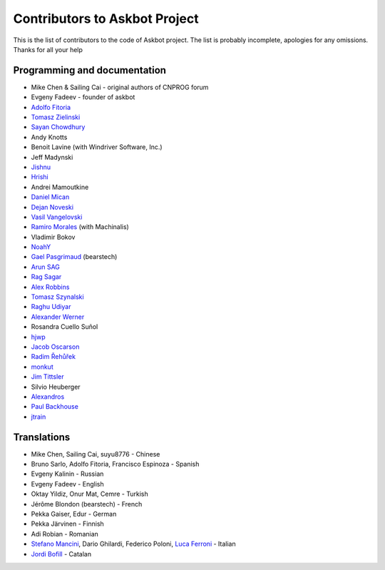 ==============================
Contributors to Askbot Project
==============================

This is the list of contributors to the code of Askbot project.
The list is probably incomplete, apologies for any omissions.
Thanks for all your help

Programming and documentation
-----------------------------
* Mike Chen & Sailing Cai - original authors of CNPROG forum
* Evgeny Fadeev - founder of askbot
* `Adolfo Fitoria <http://fitoria.net>`_
* `Tomasz Zielinski <http://pyconsultant.eu/>`_
* `Sayan Chowdhury <http://fosswithme.wordpress.com>`_
* Andy Knotts
* Benoit Lavine (with Windriver Software, Inc.)
* Jeff Madynski
* `Jishnu <http://thecodecracker.com/>`_
* `Hrishi <https://github.com/stultus>`_
* Andrei Mamoutkine
* `Daniel Mican <http://www.crunchbase.com/person/daniel-mican>`_
* `Dejan Noveski <http://www.atomidata.com/>`_
* `Vasil Vangelovski <http://www.atomidata.com/>`_
* `Ramiro Morales <http://rmorales.com.ar/>`_ (with Machinalis)
* Vladimir Bokov
* `NoahY <https://github.com/NoahY>`_
* `Gael Pasgrimaud <http://www.gawel.org/>`_ (bearstech)
* `Arun SAG  <http://zer0c00l.in/>`_
* `Rag Sagar <https://github.com/ragsagar>`_
* `Alex Robbins <https://github.com/alexrobbins>`_
* `Tomasz Szynalski <http://antimoon.com>`_
* `Raghu Udiyar <http://raags.tumblr.com/>`_
* `Alexander Werner <https://twitter.com/#!/bundeswerner>`_
* Rosandra Cuello Suñol 
* `hjwp <https://github.com/hjwp>`_
* `Jacob Oscarson <http://www.aspektratio.net>`_
* `Radim Řehůřek <https://github.com/piskvorky>`_
* `monkut <https://github.com/monkut>`_
* `Jim Tittsler <http://wikieducator.org/User:JimTittsler>`_
* Silvio Heuberger
* `Alexandros <https://github.com/alexandros-z>`_
* `Paul Backhouse <https://github.com/powlo>`_
* `jtrain <https://github.com/jtrain>`_

Translations
------------
* Mike Chen, Sailing Cai, suyu8776 - Chinese
* Bruno Sarlo, Adolfo Fitoria, Francisco Espinoza - Spanish
* Evgeny Kalinin - Russian
* Evgeny Fadeev - English
* Oktay Yildiz, Onur Mat, Cemre - Turkish
* Jérôme Blondon (bearstech) - French
* Pekka Gaiser, Edur - German
* Pekka Järvinen - Finnish
* Adi Robian - Romanian
* `Stefano Mancini <https://github.com/xponrails>`_, Dario Ghilardi, Federico Poloni, `Luca Ferroni <http://www.linkedin.com/in/lucaferroni>`_ - Italian
* `Jordi Bofill <https://github.com/jbofill>`_ - Catalan

